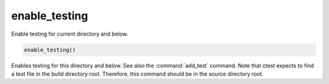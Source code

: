 enable_testing
--------------

Enable testing for current directory and below.

.. code-block:: cmake

  enable_testing()

Enables testing for this directory and below.  See also the
:command:`add_test` command.  Note that ctest expects to find a test file
in the build directory root.  Therefore, this command should be in the
source directory root.
